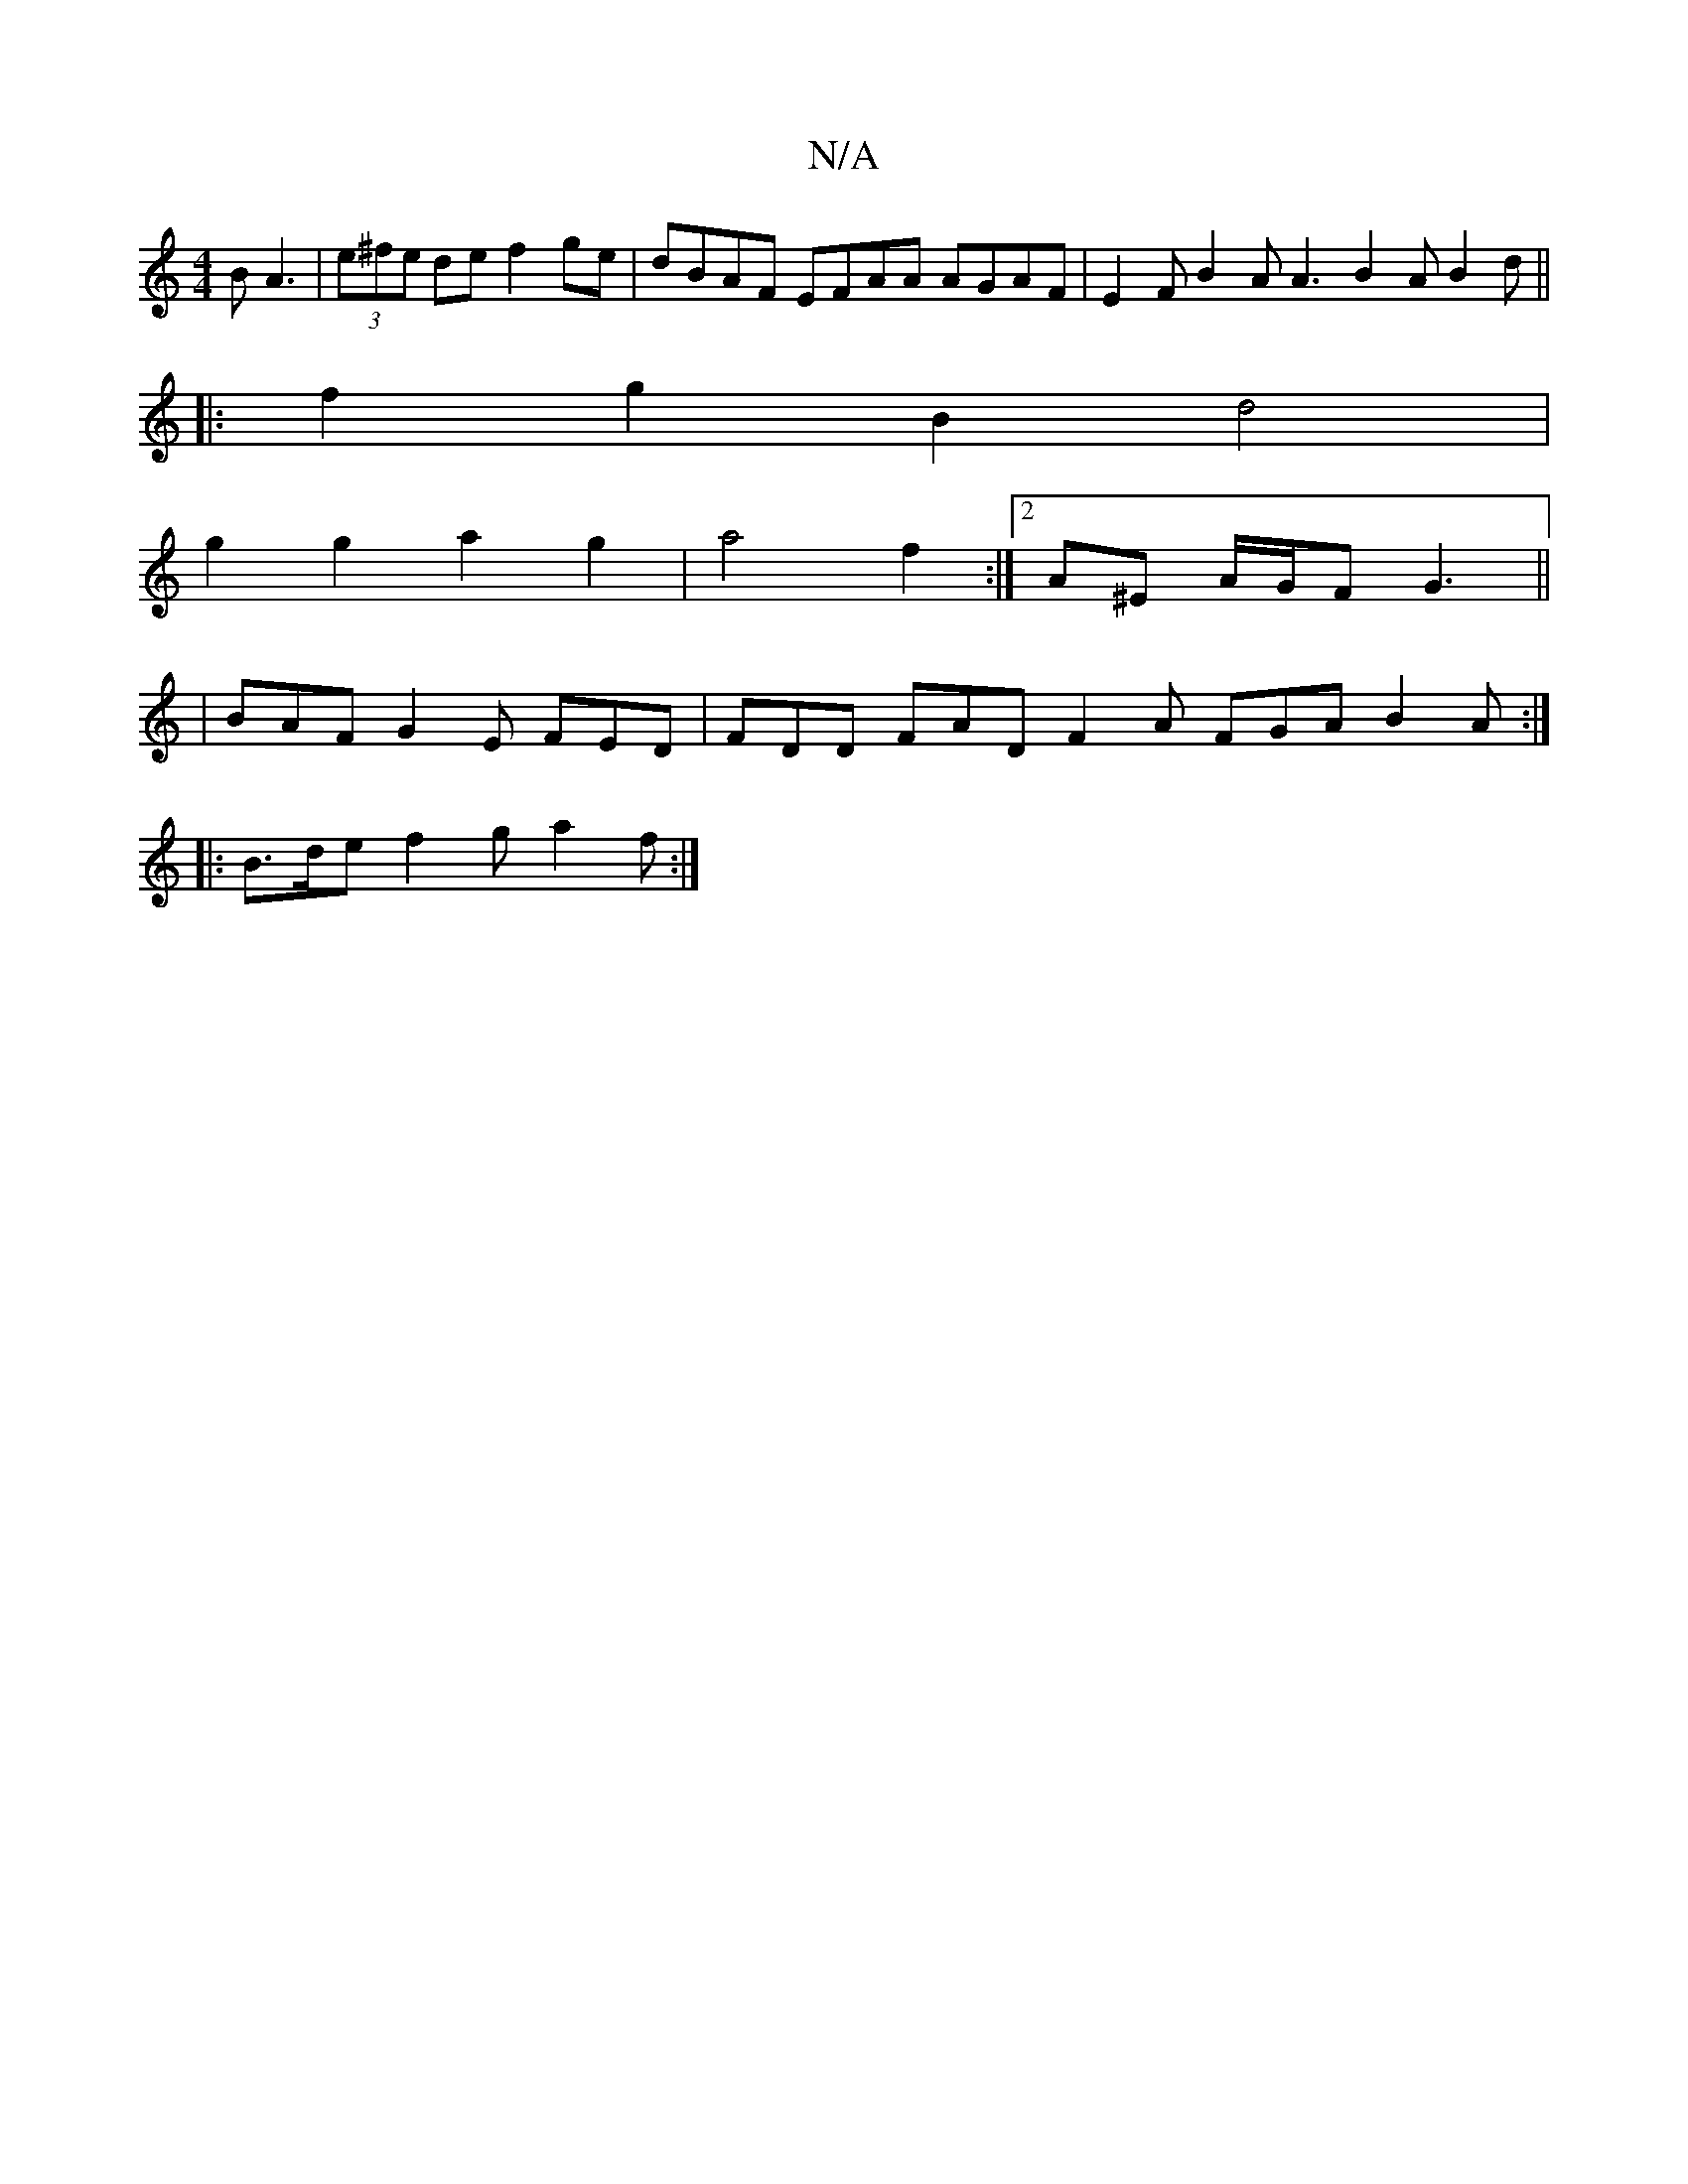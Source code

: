 X:1
T:N/A
M:4/4
R:N/A
K:Cmajor
B A3 | (3e^fe de f2 ge | dBAF EFAA AGAF | E2F B2 A A3 B2 A B2 d ||
|: f2g2 B2d4|
g2 g2 a2 g2 | a4 f2 :|2 A^E A/G/F G3 ||
|BAF G2E FED | FDD FAD F2 A FGA B2A :|
|:B>de f2 g a2 f :|

c^c cA Ae ge d2 d2 